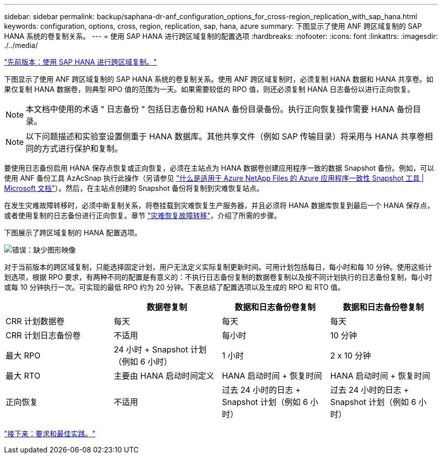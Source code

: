 ---
sidebar: sidebar 
permalink: backup/saphana-dr-anf_configuration_options_for_cross-region_replication_with_sap_hana.html 
keywords: configuration, options, cross, region, replication, sap, hana, azure 
summary: 下图显示了使用 ANF 跨区域复制的 SAP HANA 系统的卷复制关系。 
---
= 使用 SAP HANA 进行跨区域复制的配置选项
:hardbreaks:
:nofooter: 
:icons: font
:linkattrs: 
:imagesdir: ./../media/


link:saphana-dr-anf_anf_cross-region_replication_with_sap_hana_overview.html["先前版本：使用 SAP HANA 进行跨区域复制。"]

下图显示了使用 ANF 跨区域复制的 SAP HANA 系统的卷复制关系。使用 ANF 跨区域复制时，必须复制 HANA 数据和 HANA 共享卷。如果仅复制 HANA 数据卷，则典型 RPO 值的范围为一天。如果需要较低的 RPO 值，则还必须复制 HANA 日志备份以进行正向恢复。


NOTE: 本文档中使用的术语 " 日志备份 " 包括日志备份和 HANA 备份目录备份。执行正向恢复操作需要 HANA 备份目录。


NOTE: 以下问题描述和实验室设置侧重于 HANA 数据库。其他共享文件（例如 SAP 传输目录）将采用与 HANA 共享卷相同的方式进行保护和复制。

要使用日志备份启用 HANA 保存点恢复或正向恢复，必须在主站点为 HANA 数据卷创建应用程序一致的数据 Snapshot 备份。例如，可以使用 ANF 备份工具 AzAcSnap 执行此操作（另请参见 https://docs.microsoft.com/en-us/azure/azure-netapp-files/azacsnap-introduction["什么是适用于 Azure NetApp Files 的 Azure 应用程序一致性 Snapshot 工具 | Microsoft 文档"^]）。然后，在主站点创建的 Snapshot 备份将复制到灾难恢复站点。

在发生灾难故障转移时，必须中断复制关系，将卷挂载到灾难恢复生产服务器，并且必须将 HANA 数据库恢复到最后一个 HANA 保存点，或者使用复制的日志备份进行正向恢复。章节 link:saphana-dr-anf_disaster_recovery_failover_overview.html["灾难恢复故障转移"]，介绍了所需的步骤。

下图展示了跨区域复制的 HANA 配置选项。

image:saphana-dr-anf_image6.png["错误：缺少图形映像"]

对于当前版本的跨区域复制，只能选择固定计划，用户无法定义实际复制更新时间。可用计划包括每日，每小时和每 10 分钟。使用这些计划选项，根据 RPO 要求，有两种不同的配置是有意义的：不执行日志备份复制的数据卷复制以及按不同计划执行的日志备份复制，每小时或每 10 分钟执行一次。可实现的最低 RPO 约为 20 分钟。下表总结了配置选项以及生成的 RPO 和 RTO 值。

|===
|  | 数据卷复制 | 数据和日志备份卷复制 | 数据和日志备份卷复制 


| CRR 计划数据卷 | 每天 | 每天 | 每天 


| CRR 计划日志备份卷 | 不适用 | 每小时 | 10 分钟 


| 最大 RPO | 24 小时 + Snapshot 计划（例如 6 小时） + | 1 小时 | 2 x 10 分钟 


| 最大 RTO | 主要由 HANA 启动时间定义 | HANA 启动时间 + 恢复时间 + | HANA 启动时间 + 恢复时间 + 


| 正向恢复 | 不适用 | 过去 24 小时的日志 + Snapshot 计划（例如 6 小时） + | 过去 24 小时的日志 + Snapshot 计划（例如 6 小时） + 
|===
link:saphana-dr-anf_requirements_and_best_practices.html["接下来：要求和最佳实践。"]
